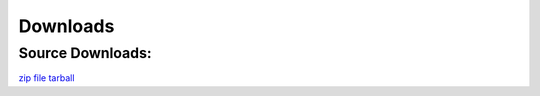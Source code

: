 .. _downloads:

Downloads
=========


Source Downloads:
~~~~~~~~~~~~~~~~~
`zip file <https://github.com/JohnyMoSwag/PyiUpdater/zipball/master>`_
`tarball <https://github.com/JohnyMoSwag/PyiUpdater/tarball/master>`_